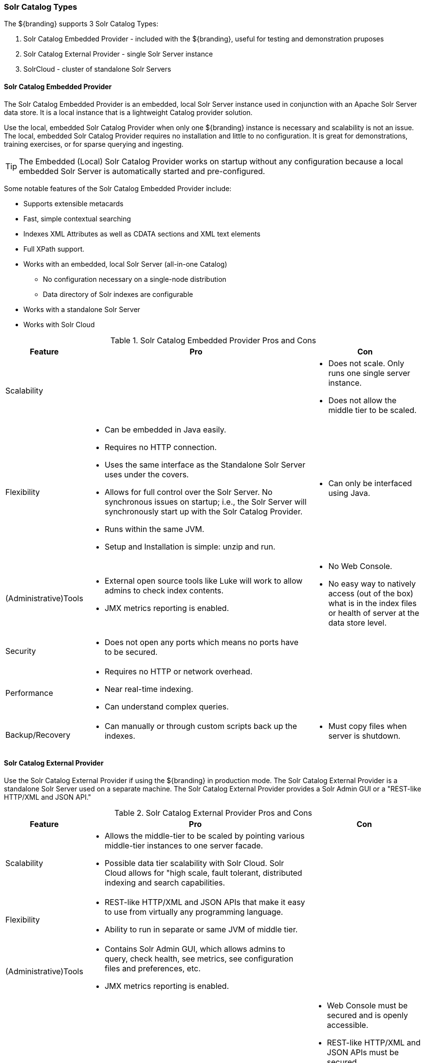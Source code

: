 === Solr Catalog Types
The ${branding} supports 3 Solr Catalog Types:

. Solr Catalog Embedded Provider - included with the ${branding}, useful for testing and demonstration pruposes
. Solr Catalog External Provider - single Solr Server instance
. SolrCloud - cluster of standalone Solr Servers

==== Solr Catalog Embedded Provider

The Solr Catalog Embedded Provider is an embedded, local Solr Server instance used in conjunction with an Apache Solr Server data store.
It is a local instance that is a lightweight Catalog provider solution.

Use the local, embedded Solr Catalog Provider when only one ${branding} instance is necessary and scalability is not an issue.
The local, embedded Solr Catalog Provider requires no installation and little to no configuration.
It is great for demonstrations, training exercises, or for sparse querying and ingesting.

[TIP]
====
The Embedded (Local) Solr Catalog Provider works on startup without any configuration because a local embedded Solr Server is automatically started and pre-configured.
====

Some notable features of the Solr Catalog Embedded Provider include:

* Supports extensible metacards
* Fast, simple contextual searching
* Indexes XML Attributes as well as CDATA sections and XML text elements
* Full XPath support.
* Works with an embedded, local Solr Server (all-in-one Catalog)
** No configuration necessary on a single-node distribution
** Data directory of Solr indexes are configurable
* Works with a standalone Solr Server
* Works with Solr Cloud

.Solr Catalog Embedded Provider Pros and Cons
[cols="1,4a,2a" options="header"]
|===

|Feature
|Pro
|Con

|Scalability
|
a|* Does not scale. Only runs one single server instance.
* Does not allow the middle tier to be scaled.

|Flexibility
a|* Can be embedded in Java easily.
* Requires no HTTP connection.
* Uses the same interface as the Standalone Solr Server uses under the covers.
* Allows for full control over the Solr Server. No synchronous issues on startup; i.e., the Solr Server will synchronously start up with the Solr Catalog Provider.
* Runs within the same JVM.
* Setup and Installation is simple: unzip and run.
a|* Can only be interfaced using Java.

|(Administrative)Tools
a|* External open source tools like Luke will work to allow admins to check index contents.
* JMX metrics reporting is enabled.

a|* No Web Console. 
* No easy way to natively access (out of the box) what is in the index files or health of server at the data store level.

|Security
a|* Does not open any ports which means no ports have to be secured.
a|
 
|Performance
a|* Requires no HTTP or network overhead.
* Near real-time indexing.
* Can understand complex queries.
a|

|Backup/Recovery
a|* Can manually or through custom scripts back up the indexes.
a|* Must copy files when server is shutdown.

|===

==== Solr Catalog External Provider

Use the Solr Catalog External Provider if using the ${branding} in production mode.
The Solr Catalog External Provider is a standalone Solr Server used on a separate machine.
The Solr Catalog External Provider provides a Solr Admin GUI or a "REST-like HTTP/XML and JSON API."

.Solr Catalog External Provider Pros and Cons
[cols="1,4a,2a" options="header"]
|===

|Feature
|Pro
|Con

|Scalability
a|* Allows the middle-tier to be scaled by pointing various middle-tier instances to one server facade.
* Possible data tier scalability with Solr Cloud. Solr Cloud allows for "high scale, fault tolerant, distributed indexing and search capabilities.
a|

|Flexibility
a|* REST-like HTTP/XML and JSON APIs that make it easy to use from virtually any programming language.
* Ability to run in separate or same JVM of middle tier.
a|

|(Administrative)Tools
a|* Contains Solr Admin GUI, which allows admins to query, check health, see metrics, see configuration files and preferences, etc.
* JMX metrics reporting is enabled.
a|

|Security
a|* Inherits app server security.
a|* Web Console must be secured and is openly accessible.
* REST-like HTTP/XML and JSON APIs must be secured.
* Current Catalog Provider implementation requires sending unsecured messages to Solr. Without a coded solution, requires network or firewall restrictions in order to secure.
 
|Performance
a|* Near real-time indexing.
a|* Possible network latency impact.
* Extra overhead when sent over HTTP.
* Extra parsing for XML, JSON, or other interface formats.
* Possible limitations upon requests and queries dependent on HTTP server settings.

|Backup/Recovery
a|* Built-in recovery tools that allow in-place backups (does not require server shutdown).
* Backup of Solr indexes can be scripted.
a|* Recovery is performed as an HTTP request.

|===

==== SolrCloud

If the ${branding} needs to be accessible for a higher than normal period with low instances of downtime, then SolrCloud should be used.

SolrCloud is a cluster of Solr Server instances that support fault tolerance and high availability.
Each Solr Server instance in SolrCloud provides a Solr Admin GUI.

Synchronization between Solr Server instances is managed by Zookeeper.
Zookeeper routes client requests to the proper Solr Server instance in the the SolrCloud cluster.

.SolrCloud Pros and Cons
[cols="1,4a,2a" options="header"]
|===

|Feature
|Pro
|Con

|Scalability
a|* Scalable
* Can run a cluster of Solr Servers
a|

|Flexibility
a|* Can be embedded in Java easily.
* Uses the same interface as the Standalone Solr Server uses under the covers.
|* Requires HTTP connection.
* Setup and Installation is complicateed: needs Zookeeper to coordinate configurations between Solr Servers.
* Synchronous issues on startup; i.e., Zookeeper nodes needs to be up and before SolrCloud is up.

|(Administrative)Tools
a|* Contains Solr Admin GUI, which allows admins to query, check health, see metrics, see configuration files and preferences, etc.
a|

|Security
a|
a|* SolrCloud is not secure, refer to SolrCloud Hardening Guide
 
|Performance
a|* Near real-time indexing
* Can understand complex queries
a|* Requires HTTP or network overhead

|Backup/Recovery
a|
a|* Automatic recovery from failure.

|===
